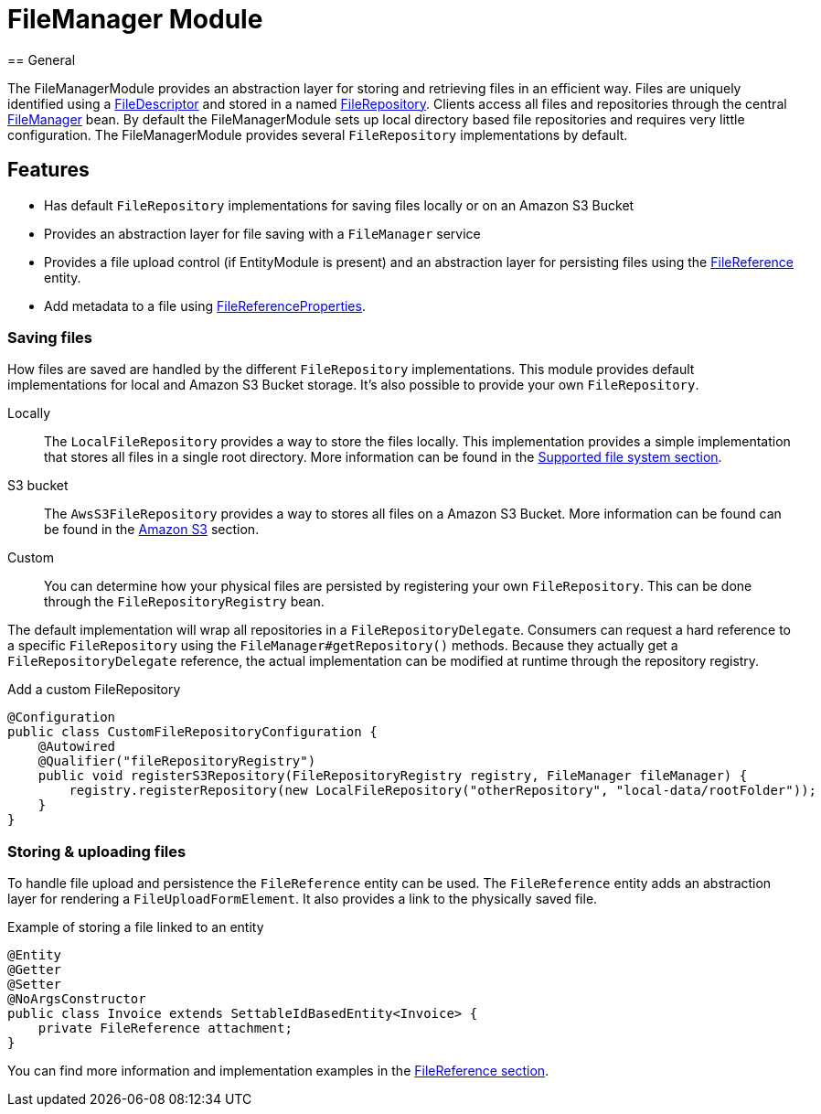= FileManager Module
== General

The FileManagerModule provides an abstraction layer for storing and retrieving files in an efficient way.
Files are uniquely identified using a <<file-descriptor,FileDescriptor>> and stored in a named <<file-repository,FileRepository>>.
Clients access all files and repositories through the central <<file-manager,FileManager>> bean.
By default the FileManagerModule sets up local directory based file repositories and requires very little configuration.
The FileManagerModule provides several `FileRepository` implementations by default.

== Features

* Has default `FileRepository` implementations for saving files locally or on an Amazon S3 Bucket
* Provides an abstraction layer for file saving with a `FileManager` service
* Provides a file upload control (if EntityModule is present) and an abstraction layer for persisting files using the xref:file-reference/file-reference.adoc[FileReference] entity.
* Add metadata to a file using xref:file-reference/file-metadata.adoc[FileReferenceProperties].

=== Saving files

How files are saved are handled by the different `FileRepository` implementations. This module provides default implementations
for local and Amazon S3 Bucket storage. It's also possible to provide your own `FileRepository`.

Locally::
The `LocalFileRepository` provides a way to store the files locally.
This implementation provides a simple implementation that stores all files in a single root directory.
More information can be found in the xref:file-repositories/index.adoc[Supported file system section].

S3 bucket::
The `AwsS3FileRepository` provides a way to stores all files on a Amazon S3 Bucket. More information can be found can be found in the xref:file-repositories/s3.adoc[Amazon S3] section.

Custom::
You can determine how your physical files are persisted by registering your own `FileRepository`.
This can be done through the `FileRepositoryRegistry` bean.

The default implementation will wrap all repositories in a `FileRepositoryDelegate`.
Consumers can request a hard reference to a specific `FileRepository` using the `FileManager#getRepository()` methods.
Because they actually get a `FileRepositoryDelegate` reference, the actual implementation can be modified at runtime through the repository registry.

.Add a custom FileRepository
[source,java,indent=0]
[subs="verbatim,quotes,attributes"]
----
@Configuration
public class CustomFileRepositoryConfiguration {
    @Autowired
    @Qualifier("fileRepositoryRegistry")
    public void registerS3Repository(FileRepositoryRegistry registry, FileManager fileManager) {
        registry.registerRepository(new LocalFileRepository("otherRepository", "local-data/rootFolder"));
    }
}

----


=== Storing & uploading files

To handle file upload and persistence the `FileReference` entity  can be used.
The `FileReference` entity adds an abstraction layer for rendering a `FileUploadFormElement`. It also provides a link
to the physically saved file.

.Example of storing a file linked to an entity
[source,java,indent=0]
[subs="verbatim,quotes,attributes"]
----
@Entity
@Getter
@Setter
@NoArgsConstructor
public class Invoice extends SettableIdBasedEntity<Invoice> {
    private FileReference attachment;
}
----

You can find more information and implementation examples in the xref:file-reference/file-reference.adoc[FileReference section].

